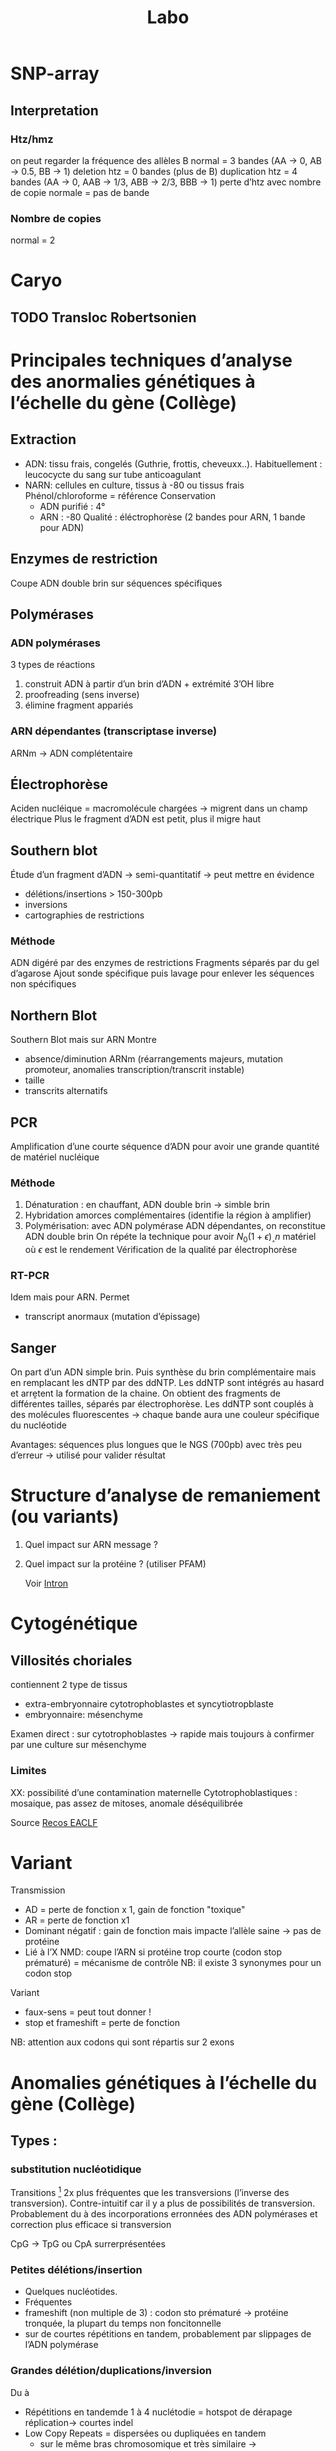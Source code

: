 #+title: Labo
* SNP-array
** Interpretation
*** Htz/hmz
on peut regarder la fréquence des allèles B
normal = 3 bandes (AA -> 0, AB -> 0.5, BB -> 1)
deletion htz = 0 bandes (plus de B)
duplication htz = 4 bandes (AA -> 0, AAB -> 1/3, ABB -> 2/3, BBB -> 1)
perte d’htz avec nombre de copie normale = pas de bande
*** Nombre de copies
normal = 2
* Caryo
** TODO Transloc Robertsonien
* Principales techniques d’analyse des anormalies génétiques à l’échelle du gène (Collège)
** Extraction
- ADN: tissu frais, congelés (Guthrie, frottis, cheveuxx..). Habituellement : leucocycte du sang sur tube anticoagulant
- NARN: cellules en culture, tissus à -80 ou tissus frais
  Phénol/chloroforme = référence
  Conservation
  - ADN purifié : 4°
  - ARN : -80
    Qualité : éléctrophorèse (2 bandes pour ARN, 1 bande pour ADN)
** Enzymes de restriction
Coupe ADN double brin sur séquences spécifiques
** Polymérases
*** ADN polymérases
3 types de réactions
1. construit ADN à partir d’un brin d’ADN +  extrémité 3’OH libre
2. proofreading (sens inverse)
3. élimine fragment appariés
*** ARN dépendantes (transcriptase inverse)
ARNm -> ADN complétentaire
** Électrophorèse
Aciden nucléique = macromolécule chargées -> migrent dans un champ électrique
Plus le fragment d’ADN est petit, plus il migre haut
** Southern blot
Étude d’un fragment d’ADN -> semi-quantitatif -> peut mettre en évidence
- délétions/insertions > 150-300pb
- inversions
- cartographies de restrictions
*** Méthode
ADN digéré par des enzymes de restrictions
Fragments séparés par du gel d’agarose
Ajout sonde spécifique puis lavage pour enlever les séquences non spécifiques
** Northern Blot
Southern Blot mais sur ARN
Montre
- absence/diminution ARNm (réarrangements majeurs, mutation promoteur, anomalies transcription/transcrit instable)
- taille
- transcrits alternatifs
** PCR
Amplification d’une courte séquence d’ADN pour avoir une grande quantité de matériel nucléique
[[file:img/pcr.png]]
*** Méthode
1. Dénaturation : en chauffant, ADN double brin -> simble brin
2. Hybridation amorces complémentaires (identifie la région à amplifier)
3. Polymérisation: avec ADN polymérase ADN dépendantes, on reconstitue ADN double brin
   On répéte la technique pour avoir $N_0 (1+\epsilon)˰n$ matériel où $\epsilon$ est le rendement
   Vérification de la qualité par électrophorèse
*** RT-PCR
Idem mais pour ARN. Permet
- transcript anormaux (mutation d’épissage)
** Sanger

[[file:img/sanger.png]]
On part d’un ADN simple brin. Puis synthèse du brin complémentaire mais en remplacant les dNTP par des ddNTP.
Les ddNTP sont intégrés au hasard et arrḙtent la formation de la chaine.
On obtient des fragments de différentes tailles, séparés par électrophorèse.
Les ddNTP sont couplés à des molécules fluorescentes -> chaque bande aura une couleur spécifique du nucléotide

Avantages: séquences plus longues que le NGS (700pb) avec très peu d’erreur
-> utilisé pour valider résultat
* Structure d’analyse de remaniement (ou variants)
1. Quel impact sur ARN message ?
2. Quel impact sur la protéine ? (utiliser PFAM)

   Voir [[file:bio.org::*Intron][Intron]]
* Cytogénétique
** Villosités choriales
contiennent 2 type de tissus
- extra-embryonnaire cytotrophoblastes et syncytiotropblaste
- embryonnaire: mésenchyme
Examen direct : sur cytotrophoblastes -> rapide mais toujours à confirmer par une culture sur mésenchyme
*** Limites
XX: possibilité d’une contamination maternelle
Cytotrophoblastiques : mosaique, pas assez de mitoses, anomale déséquilibrée

Source [[http://www.eaclf.org/docs/GBPcyto/Arbre-caryoVC.pdf][Recos EACLF]]
* Variant
Transmission
- AD = perte de fonction x 1, gain de fonction "toxique"
- AR = perte de fonction x1
- Dominant négatif : gain de fonction mais impacte l’allèle saine -> pas de protéine
- Lié à l’X
  NMD: coupe l’ARN si protéine trop courte (codon stop prématuré) = mécanisme de contrôle
  NB: il existe 3 synonymes pour un codon stop

Variant
- faux-sens = peut tout donner !
- stop et frameshift = perte de fonction

NB: attention aux codons qui sont répartis sur 2 exons
* Anomalies génétiques à l’échelle du gène (Collège)
** Types :
*** substitution nucléotidique
Transitions [fn:1] 2x plus fréquentes que les transversions (l’inverse des transversion). Contre-intuitif car il y a plus de possibilités de transversion.
  Probablement du à des incorporations erronnées des ADN polymérases et correction plus efficace si transversion

  CpG -> TpG ou CpA surrerprésentées
*** Petites délétions/insertion
- Quelques nucléotides.
- Fréquentes
- frameshift (non multiple de 3) : codon sto prématuré -> protéine tronquée, la plupart du temps non foncitonnelle
- sur de courtes répétitions en tandem, probablement par slippages de l’ADN polymérase
*** Grandes délétion/duplications/inversion
Du à
- Répétitions en tandemde 1 à 4 nuclétodie = hotspot de dérapage réplication-> courtes indel
- Low Copy Repeats = dispersées ou dupliquées en tandem
  - sur le même bras chromosomique et très similaire -> mésappariement possible par NAHR, échange cromatide soeurs ou intrachromatidienne. Voir [[*NAHR (recombinaison homologue non alléliques)][NAHR (recombinaison homologue non alléliques)]]
*** Expansion de triplet
- Neurodégénératif surtout : Xfra, Steinert, Huntington
- Avec les générations : de plus en plus précoce et clinique augment en gravité (=anticipation)
-  si > 50 répétition, probablement structure anormales (épinges à chevexu, triple hélice) -> perturbe réplication, favorie dérapage
*** Rares
**** Séquences répétées dispersées :
- courtes (300bp)= Alu (apparetenet SINE = short interspede elements)
- longue 3-7bk (LINE = long interspede elements)
Vont être introductie après la rétrotrnascription d’ARN
Rares mais décrits l’exon/intron
**** Conversion géniques
Régions homoligues proches : transert (unilatéral !) des changements nucléotidiques dans gène receveur
Ex: /CYP21A2/ recoit du pseudogènes /CYP21AP/ des variants perte de fonction -> 25% des cas de déficiton en 21-hydroxylase (hyperplasie congénitale des surrénale)
NB: les 75% % croissing-over inégaux, échanges entre chromatides soeurs
*** Réarragements chromosomiques
- délétion région (phénotype des gènes contigus)
- Point de cassure dans le gène (très rare)
- disomie uniparentale : si empreinte, ou révèle patho récessive
*** Mosaïques
De novo : 33% des Duchenne, hémophile, 50% des NF1, 90% pour achondroplasie

[[file:img/mosaique1.png]]

[[file:img/mosaique2.png]]
** Conséquences
[[file:img/mutation.png]]
*** Perte de fonction
Alléle
- amorphe/muls = 0 expression de la protéine, ou protéine totalement inactive
- hypomorphie  = expression partielle ou protéine partiellement inactive
Retrouvé dans les maladies récessive ou dominantes avec haplo-insuffisance (ex: hypercholéstérolémie familiale : htz = moins sévère que hmz)
**** Affecte la régulation
En cis :
- promoteur : altère un site consensus de liaisons à un facteur de transcription, diminue expression du gène, modifie la structure du promoteur
- enhancers, silencers : fix facteurs de transcription et activite/inhibe transcription
- effet de position : le ène est séparé de ses régulateurs ou placé près d’autre rélugateurs (ex: transloc)
- deletion des Locus Control Region: grande taille, effet très loin (ex: deletion pour β-thalassémie)
En trans: gènes codants facteurs de trnascription. Le plus souvent létal. Ex : /MECP2/ (sd de Rett) : abolition de la régulation négative
**** Épissage
Voir [[file:bio.org::*Intron][la liste des possibilités]]
exX mutation signal de polyadénylation de /HBA2/ (code α2globine) pour α-thalasémie
**** Traduction
- Non-sens, frameshift, codon d’initiation de la traduction -> pas de protéine ou activité fonctionnelle nulle/très réduite en général
  - conséquence possibe : dégradation ARNm par NMD
- faux-sens : peut affecter la stabilité, adressage intracellulaire, maturation de la protéine, son assemblage, interfaction avec ligand/protéine
-  synonyme : déléter dans une minorité (altération épissage)

  NB: défiit G6PD : que des faux sens car la perte totale de fonction est létale
-  mutation des gones  de la chromatine: ex /EZH2/ dans
 [[file:maladies.org::*Syndrome de Weaver][Syndrome de Weaver]]
*** Gain de fonction
- effet dominant négatif: ex de l’ostégénose impartafte : mutation htz a un effet plus délétère qu’une perte totale de fonction car empèche association de la sous-unité raccourcie aux chaînes normales
- mutation faux-sens p.Met358Arg (/Pttsburg/) sur α1-antitrypsine -> devient un inhibiteur des facteur de coagulation -> sd hémorragique
- surexpression: exceptionne en constit (ex: Charcot-Marie-Totthe 1: myélinogenèse anormale), fréquente en oco somatique
- Modification des propriété fonctionnelles
  Ex: affinité à l’oxygène diminuée pour l’hémoglobine
*** Gain et perte = phénotpe différente
- Ex: /RET/: perte = Hirschprung, gain de fonction = cancer familiaux médullaire de la thyro̤¨,de
** Diversité
- unique : modification fonctionnelle très prècise (protéien, expression du gènes -> drépanocytose, achondroplasie, Huntington, Steinert)
- prépondérante : point chaud (hémophiliae A, AMS), effet fondateur (thalassémie)
- hétérogènes
** Interprétation des variants:
- ségrégation : de novo ou coségrégation = en faveur
- fréquent chez non atteints
- effet sur proténie : région/domaine essentiel (polarité/charge acide amine, encombrement stérique) -> score bioinfo
- conservation interespèces
- expérience : étude gènes et trnascrite, étude /in vitro/ sur des cellules, /in vivo/
* Nouveaux syndromes microdéletionnels
- souvent hérité parent asympto
- facteur suscepbtibilité/prédisposition aux troubles neurodev
- PIEV
** 16p11.2i
*** del BP4 et BP5 = typique
590kb
**** Clinique
- Difficulté aprentissage ou DI légère, retard langage /develop
- épilepsie, dyskinéie déclenché par le mouvement (début 6-15A)
- Troubles du comportement : TSA, psy
- malfo de Chiari, ectopie amygdale cérébelleuse
- FR obésité
- macrocéphalie fréquente
- scoliose
- risque malfo cardiaque
**** Labo
- de novo 80%
- gènes /PRRT2/, /KCDT13/, /TBX6/
- varabilité phénotypiuqe
**** dup BP4 BP5
  phénotype en miroir
  - di
  - troubles psy : schizo, comportement
  - microcéphalie,
  - faible poids
  - épilepsie
  parents asympto
*** microdel BP2 et BP3 = atypique
220kb
- Retard de develop
- Hyperactivité
- Épilepsie
- Obésite précoce
40% de novo
Du réciproque : status encore incertaine
** 15q11.2q13 (hors PraderWilli)
*** microdel 15q11.2 BP1 BP2
- 500kb
- le plus souvent hérité
- faible pénétrance
- gènes : /TUBGCP5/, /CYFIP1/, /NIPA1/, /NIPA2/
**** Clinique
Retard de dev, moteur, langage
Hyperactivité
Trouble attention, TSA
+/- épi
*** micro del 15q13.3
- Gène /CHRNA7/
- 2Mb le plus souvente
- héritée 85%
**** Clinique
- DI
- retard langage,
- trouble comporteement, hyperactivité
- TSA
- épi
- shizo
- hypotonie
- rarement cardiopathie
**** Dup réciproque
  status incertaine
** 22q11.2
LCR -> déliminte région proximale centrale distale
*** Centrale
- /CRKL/
***** Clinique
- retard croissance
- retard dev, langage
- dysmorphie faciale
- malfo génito-uriaine, cardiaque
- trouble psy
*** Distance type 1
Clinique
- retard croissance
- retard dev, langage
- dysmorphie faciale
- malfo cardiaque
  Risque préma et complication obstétricale !

*** Distance type 3
- SMARC1B

Clinique
  - Risque rhabdomosacrome
  - retard dev/DI
  - microcéphalie
  - malfo cardiaque

* Remaniement subtélomériques
- Région de transition avant répétition télomériques
- Complexe et variable
- Séquences répétées + uniques
- Taille variable entre les chr et individus
** Fonction
- Non indispensable pour viabilité ou ségrég
- Réservoir de ènes ?
- Barrière contre effet de position télomérique (diffusion hétérochromatine)
** Microdel
Mécanismes: aléatoire
Y penser si
- DI
- histoire familiale DI
- retard de croissance
- dysmorphie faciale
- malfo
Diag sur FISH, MLPA, ACPA
- gain et perte terminale en ACPA -> y penser et FISH + caryo parent pour transloc équilbrée

** Syndromes
- [[file:maladies.org::*Syndrome de Wolf-Hirschhorn][Syndrome de Wolf-Hirschhorn]]
- [[file:maladies.org::*Syndrome du cri du chat][Syndrome du cri du chat]]
- [[file:maladies.org::*Deletion 1qter][Deletion 1qter]]
- [[file:maladies.org::*Monosomie 1p36][Monosomie 1p36]]
- [[file:maladies.org::*Syndrome Kleefstra/Deletion 9qter][Syndrome Kleefstra/Deletion 9qter]]
- [[file:maladies.org::*Délétion 2qter][Délétion 2qter]]
* Réarrangements génomiques
Duplication, deletion, insertion, inversion, translocation
micro si < 5Mb

2 types
- Récurrents = taille et position identiques chez patients avec même syndromes
- Non-récurrents = variable mais région commune entre tous les remaniements


Dans les cellules germinales (méiose) -> constit
Dans les cellules somatique (mitose/mosaïque) -> cancer
** Mécanismes principaux
*** NAHR (recombinaison homologue non alléliques)
- Principale mécanisme pour réarragement récurrents
- Recombinaison homologue = physiologique, sert à réparer les cassures doubles brins de l’ADN
appariement strict
- Si mauvaise matrice de réparation, se fait alors de manière non allélique
- Pendant méiose ou mitoses
**** Favorisé par
- structures qui génères spontanément des cassures (palindromes)
- surtout les LCR (low copy repeat)  = 1-400kb avec forte homologie (>90%)
  - forte concentration dans péricentromère, subtélomère
  - 20% géne

**** Peut arriver
- entre 2 chromomosem
- sur un même chromosome : entre les 2 bras ou sur le même bras
[[file:img/nahr.png]]
  (chromatide soeur)
**** Sens
Si LCR même sense : Deletion/dup
Sinon : inversion (180% et s’insère à la même place): souvent bénin mais facteur favorisant pour microdel/dup dans la descendance (ex: sd de Willams-Burren)
**** Hotspot
péricentromérique de centairs chromosomes
*** NHEJ (raccordemente d’extrémités non homologues)
- Réparer cassures doubles brins, prédominant chez les mammifères
- Ici actif tout au long du cycle cellulaire
- Pas d’homologie nécessaire ici ! mécanisme biochimique
- Réarrangement non récurrents

  Impliqué dans les recombinaisons physiologique (immunité)
  Patho: cancer
*** État final :
- réparation
- ou séquence "cicatrice" suite modification oligonucléotide
  - délétion
  - insertion
  - MMEJ (microhomology-mediated end joining)
(Erreurs d’autant plus fréquentes qu’il y a des micro-homologie)
*** Réplication
- FoSTeS (fork stalling and template switching) ou MMBBIR (microhomology-mediated break-induced replication)
- Non lié à la réparation !
- Réarrangement non récurrent complexes
- Impliqué : sd de Pelizaeus-Merzbacher
*** Fostes
Fourche de répilcation parfois arrêtés par des structures particulières (ex: lésions sur ADN, collision avec complexe de transcription)
-> si passe outre, cassure brin
Normalement corrigé par NH mais peut être perturbé par micro-homologie -> nouvelle fourche de réplication
*** MMBIR
Idem mais déclenché par cassure double brin sur la fource, (du à une cassure simple )

** favorisé par
- structures secondaires augmentant la fréquence des cassures adn
- Séquences avec forte homologies (LCR, Alu)
- Stress cellulaire
 position dans le noyau (territoire chromosomique)
* Microremaniements génomiques
Classique : définition initiale clinique
- Miller-Dieker
- [[file:maladies.org::*Syndrome de Wolf-Hirschhorn][Syndrome de Wolf-Hirschhorn]]
- [[file:maladies.org::*Microdélétion 22q11.2][Microdélétion 22q11.2]]
- [[file:maladies.org::*Syndrome de Smith-Magenis][Syndrome de Smith-Magenis]]
- [[file:maladies.org::*Syndrome de Prader-Willi][Syndrome de Prader-Willi]]
- [[file:maladies.org::*Syndrome de Williams-Burren][Syndrome de Williams-Burren]]
- [[file:maladies.org::*Syndrome du cri du chat][Syndrome du cri du chat]]

Définition d’abord génétiques
- Potock-Lupski
Si del, sera hétérozygote
Si dup, sera hétérozygote

** Région 17p12
Contient /PMP22/ (code myéline périph)
Encadré par 2 LCR -> délétion/insertion par NAHR

Neuropathies périphérique démyélinisantes par effet dosage géniques
- [[file:maladies.org::*Charcot-Marie Tooth 1A][Charcot-Marie Tooth 1A]]
- [[file:maladies.org::*Neuropathie héréditaire sensible à la pression][Neuropathie héréditaire sensible à la pression]]

** Région 17p11.2
3 LCR avec /RAI1/ (facteur de transcription pour message ARN -ADN -> multiples fonction [neuro, os, métabolisme, rythme circadien])
NAHR -> délétion/duplication
[[file:maladies.org::*Syndrome de Smith-Magenis][Syndrome de Smith-Magenis]]
Surexpression :[[file:maladies.org::*Syndrome de Potocki-Lupski][Syndrome de Potocki-Lupski]]
** Région 7q11.23
Délétion : [[file:maladies.org::*Syndrome de Williams-Burren][Syndrome de Williams-Burren]]
Dup [[file:maladies.org::*Microduplication 7q11.23][Microduplication 7q11.23]]

* Footnotes

[fn:1] C<->T ou A <-> G
